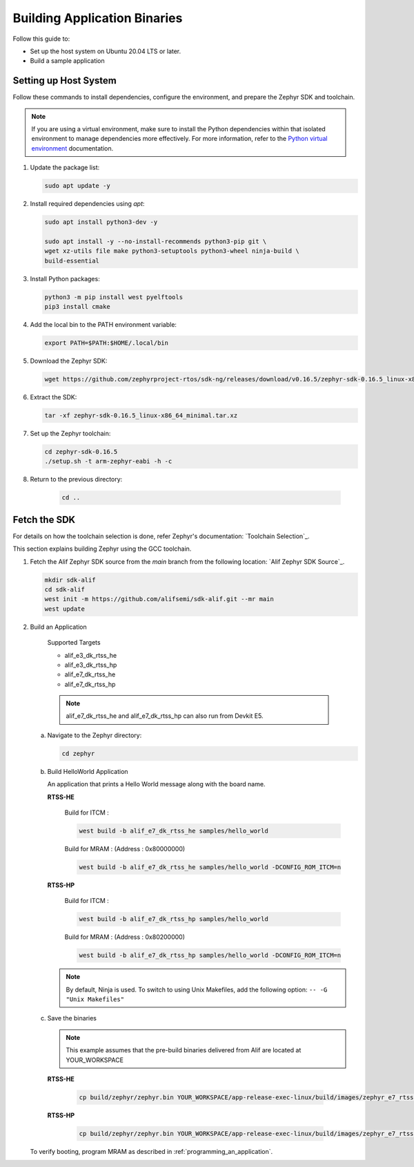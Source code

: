 **Building Application Binaries**
=================================

Follow this guide to:

- Set up the host system on Ubuntu 20.04 LTS or later.

- Build a sample application

Setting up Host System
----------------------

Follow these commands to install dependencies, configure the environment, and prepare the Zephyr SDK and toolchain.

.. note::

	If you are using a virtual environment, make sure to install the Python dependencies within that isolated environment to manage dependencies more effectively.
	For more information, refer to the `Python virtual environment`_ documentation.

	.. _Python virtual environment: https://docs.python.org/3/library/venv.html

1. Update the package list:

   .. code-block:: console

      sudo apt update -y

2. Install required dependencies using `apt`:

   .. code-block:: console

      sudo apt install python3-dev -y

      sudo apt install -y --no-install-recommends python3-pip git \
      wget xz-utils file make python3-setuptools python3-wheel ninja-build \
      build-essential

3. Install Python packages:

   .. code-block:: console

      python3 -m pip install west pyelftools
      pip3 install cmake

4. Add the local bin to the PATH environment variable:

   .. code-block:: console

      export PATH=$PATH:$HOME/.local/bin

5. Download the Zephyr SDK:

   .. code-block:: console

      wget https://github.com/zephyrproject-rtos/sdk-ng/releases/download/v0.16.5/zephyr-sdk-0.16.5_linux-x86_64_minimal.tar.xz

6. Extract the SDK:

   .. code-block:: console

      tar -xf zephyr-sdk-0.16.5_linux-x86_64_minimal.tar.xz

7. Set up the Zephyr toolchain:

   .. code-block:: console

      cd zephyr-sdk-0.16.5
      ./setup.sh -t arm-zephyr-eabi -h -c

8. Return to the previous directory:

    .. code-block:: console

       cd ..

Fetch the SDK
-------------

For details on how the toolchain selection is done, refer Zephyr's documentation: `Toolchain Selection`_.

This section explains building Zephyr using the GCC toolchain.

1. Fetch the Alif Zephyr SDK source from the `main` branch from the following location: `Alif Zephyr SDK Source`_.

   .. code-block:: console

       mkdir sdk-alif
       cd sdk-alif
       west init -m https://github.com/alifsemi/sdk-alif.git --mr main
       west update

2. Build an Application

      Supported Targets

      - alif_e3_dk_rtss_he

      - alif_e3_dk_rtss_hp

      - alif_e7_dk_rtss_he

      - alif_e7_dk_rtss_hp

      .. note::
         alif_e7_dk_rtss_he and alif_e7_dk_rtss_hp can also run from Devkit E5.


   a. Navigate to the Zephyr directory:

      .. code-block:: console

          cd zephyr

   b. Build HelloWorld Application

      An application that prints a Hello World message along with the board name.

      **RTSS-HE**

	Build for ITCM :

        .. code-block:: console

            west build -b alif_e7_dk_rtss_he samples/hello_world

        Build for MRAM : (Address : 0x80000000)

        .. code-block:: console

            west build -b alif_e7_dk_rtss_he samples/hello_world -DCONFIG_ROM_ITCM=n


      **RTSS-HP**

	Build for ITCM :

        .. code-block:: console

            west build -b alif_e7_dk_rtss_hp samples/hello_world

        Build for MRAM : (Address : 0x80200000)

	.. code-block:: console

    	   west build -b alif_e7_dk_rtss_hp samples/hello_world -DCONFIG_ROM_ITCM=n


      .. note::
         By default, Ninja is used.
	 To switch to using Unix Makefiles, add the following option:
	 ``-- -G "Unix Makefiles"``


   c. Save the binaries

      .. note::
         This example assumes that the pre-build binaries delivered from Alif are located at YOUR_WORKSPACE

     **RTSS-HE**

        .. code-block:: console

               cp build/zephyr/zephyr.bin YOUR_WORKSPACE/app-release-exec-linux/build/images/zephyr_e7_rtsshe_helloworld.bin

     **RTSS-HP**

        .. code-block:: console

               cp build/zephyr/zephyr.bin YOUR_WORKSPACE/app-release-exec-linux/build/images/zephyr_e7_rtsshp_helloworld.bin


   To verify booting, program MRAM as described in :ref:`programming_an_application`.


